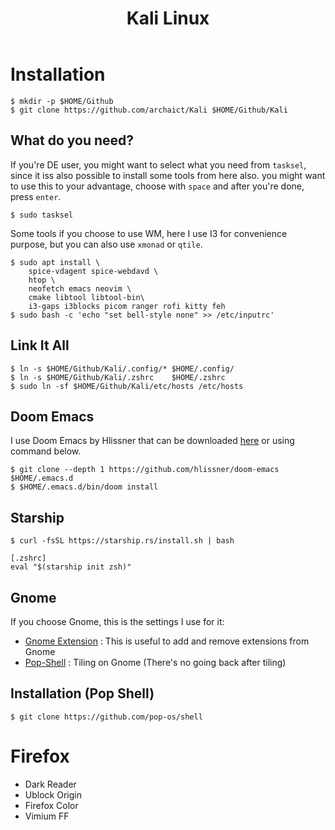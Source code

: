 #+TITLE: Kali Linux

* Installation

#+begin_src shell
$ mkdir -p $HOME/Github
$ git clone https://github.com/archaict/Kali $HOME/Github/Kali
#+end_src

** What do you need?

If you're DE user, you might want to select what you need from =tasksel=, since it iss also possible to install some tools from here also. you might want to use this to your advantage, choose with =space= and after you're done, press =enter=.

#+begin_src shell
$ sudo tasksel
#+end_src

Some tools if you choose to use WM, here I use I3 for convenience purpose, but you can also use =xmonad= or =qtile=.

#+begin_src shell
$ sudo apt install \
    spice-vdagent spice-webdavd \
    htop \
    neofetch emacs neovim \
    cmake libtool libtool-bin\
    i3-gaps i3blocks picom ranger rofi kitty feh
$ sudo bash -c 'echo "set bell-style none" >> /etc/inputrc'
#+end_src

** Link It All

#+begin_src shell
$ ln -s $HOME/Github/Kali/.config/* $HOME/.config/
$ ln -s $HOME/Github/Kali/.zshrc    $HOME/.zshrc
$ sudo ln -sf $HOME/Github/Kali/etc/hosts /etc/hosts
#+end_src

** Doom Emacs

I use Doom Emacs by Hlissner that can be downloaded [[https://github.com/hlissner/doom-emacs][here]] or using command below.

#+begin_src shell
$ git clone --depth 1 https://github.com/hlissner/doom-emacs $HOME/.emacs.d
$ $HOME/.emacs.d/bin/doom install
#+end_src

** Starship

#+begin_src shell
$ curl -fsSL https://starship.rs/install.sh | bash
#+end_src

#+begin_src shell
[.zshrc]
eval "$(starship init zsh)"
#+end_src

** Gnome

If you choose Gnome, this is the settings I use for it:
- [[https://extensions.gnome.org][Gnome Extension]] : This is useful to add and remove extensions from Gnome
- [[https://github.com/pop-os/shell][Pop-Shell]] : Tiling on Gnome (There's no going back after tiling)

** Installation (Pop Shell)

#+begin_src shell
$ git clone https://github.com/pop-os/shell
#+end_src

* Firefox

- Dark Reader
- Ublock Origin
- Firefox Color
- Vimium FF
